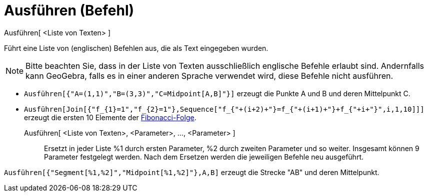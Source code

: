 = Ausführen (Befehl)
:page-en: commands/Execute
ifdef::env-github[:imagesdir: /de/modules/ROOT/assets/images]

Ausführen[ <Liste von Texten> ]

Führt eine Liste von (englischen) Befehlen aus, die als Text eingegeben wurden.

[NOTE]
====

Bitte beachten Sie, dass in der Liste von Texten ausschließlich englische Befehle erlaubt sind. Andernfalls kann
GeoGebra, falls es in einer anderen Sprache verwendet wird, diese Befehle nicht ausführen.

====

[EXAMPLE]
====

* `++Ausführen[{"A=(1,1)","B=(3,3)","C=Midpoint[A,B]"}]++` erzeugt die Punkte A und B und deren Mittelpunkt C.

====

* `++Ausführen[Join[{"f_{1}=1","f_{2}=1"},Sequence["f_{"+(i+2)+"}=f_{"+(i+1)+"}+f_{"+i+"}",i,1,10]]]++` erzeugt die
ersten 10 Elemente der http://en.wikipedia.org/wiki/de:Fibonacci-Folge[Fibonacci-Folge].

Ausführen[ <Liste von Texten>, <Parameter>, ..., <Parameter> ]::
  Ersetzt in jeder Liste %1 durch ersten Parameter, %2 durch zweiten Parameter und so weiter. Insgesamt können 9
  Parameter festgelegt werden. Nach dem Ersetzen werden die jeweiligen Befehle neu ausgeführt.

[EXAMPLE]
====

`++Ausführen[{"Segment[%1,%2]","Midpoint[%1,%2]"},A,B]++` erzeugt die Strecke "AB" und deren Mittelpunkt.

====
